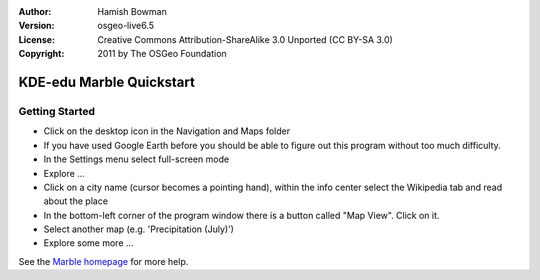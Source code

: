 :Author: Hamish Bowman
:Version: osgeo-live6.5
:License: Creative Commons Attribution-ShareAlike 3.0 Unported  (CC BY-SA 3.0)
:Copyright: 2011 by The OSGeo Foundation

.. image:: ../../images/project_logos/logo-marble.png
  :scale: 75 %
  :alt: project logo
  :align: right
  :target: http://marble.kde.org/

********************************************************************************
KDE-edu Marble Quickstart 
********************************************************************************

Getting Started
================================================================================

* Click on the desktop icon in the Navigation and Maps folder

* If you have used Google Earth before you should be able to figure out this program without too much difficulty.

* In the Settings menu select full-screen mode

* Explore ...

* Click on a city name (cursor becomes a pointing hand), within the info center select the Wikipedia tab and read about the place

* In the bottom-left corner of the program window there is a button called "Map View". Click on it.

* Select another map (e.g. 'Precipitation (July)')

* Explore some more ... 


See the `Marble homepage <http://marble.kde.org/>`_ for more help.

